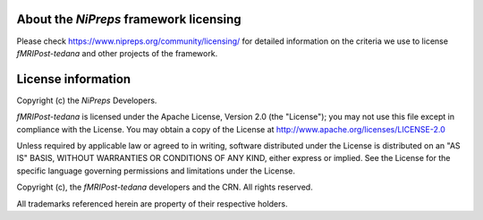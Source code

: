 About the *NiPreps* framework licensing
---------------------------------------
Please check https://www.nipreps.org/community/licensing/ for detailed
information on the criteria we use to license *fMRIPost-tedana* and other
projects of the framework.

License information
-------------------
Copyright (c) the *NiPreps* Developers.

*fMRIPost-tedana* is licensed under the Apache License, Version 2.0 (the "License");
you may not use this file except in compliance with the License.
You may obtain a copy of the License at
http://www.apache.org/licenses/LICENSE-2.0

Unless required by applicable law or agreed to in writing, software
distributed under the License is distributed on an "AS IS" BASIS,
WITHOUT WARRANTIES OR CONDITIONS OF ANY KIND, either express or implied.
See the License for the specific language governing permissions and
limitations under the License.

Copyright (c), the *fMRIPost-tedana* developers and the CRN.
All rights reserved.

All trademarks referenced herein are property of their respective holders.
